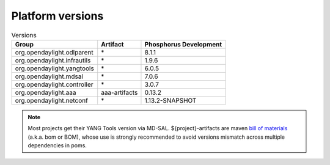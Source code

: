 .. _platform-versions:

Platform versions
=================

.. list-table:: Versions
   :widths: auto
   :header-rows: 1

   * - Group
     - Artifact
     - Phosphorus Development

   * - org.opendaylight.odlparent
     - \*
     - 8.1.1

   * - org.opendaylight.infrautils
     - \*
     - 1.9.6

   * - org.opendaylight.yangtools
     - \*
     - 6.0.5

   * - org.opendaylight.mdsal
     - \*
     - 7.0.6

   * - org.opendaylight.controller
     - \*
     - 3.0.7

   * - org.opendaylight.aaa
     - aaa-artifacts
     - 0.13.2

   * - org.opendaylight.netconf
     - \*
     - 1.13.2-SNAPSHOT

.. note:: Most projects get their YANG Tools version via MD-SAL.
  ${project}-artifacts are maven `bill of materials <https://howtodoinjava.com/maven/maven-bom-bill-of-materials-dependency/>`__
  (a.k.a. bom or BOM), whose use is strongly recommended to avoid versions
  mismatch across multiple dependencies in poms.


